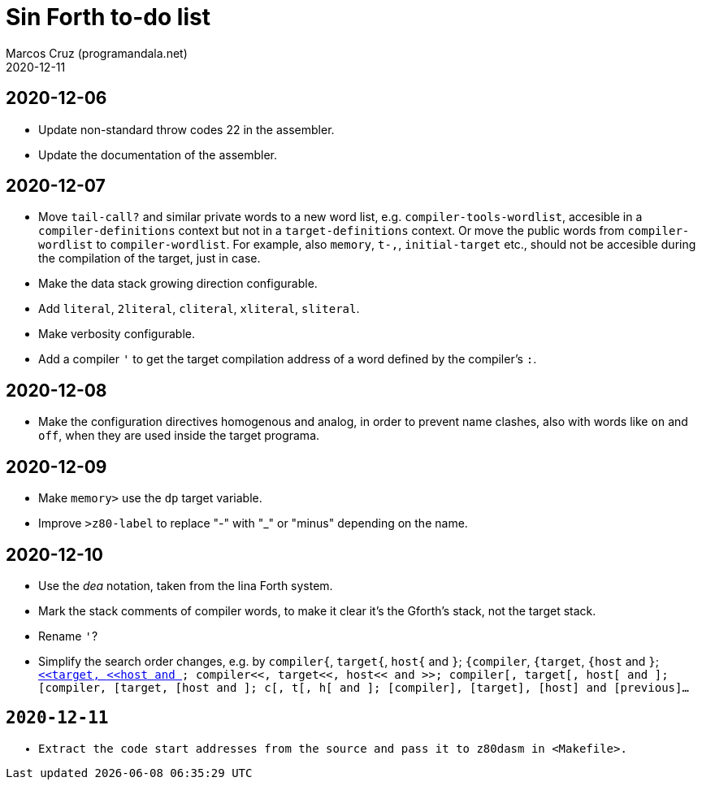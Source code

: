 = Sin Forth to-do list
:author: Marcos Cruz (programandala.net)
:revdate: 2020-12-11

== 2020-12-06

- Update non-standard throw codes 22 in the assembler.
- Update the documentation of the assembler.

== 2020-12-07

- Move `tail-call?` and similar private words to a new word list, e.g.
  `compiler-tools-wordlist`, accesible in a `compiler-definitions` context but
  not in a `target-definitions` context. Or move the public words from
  `compiler-wordlist` to `compiler-wordlist`. For example, also `memory`,
  `t-,`, `initial-target` etc., should not be accesible during the
  compilation of the target, just in case.
- Make the data stack growing direction configurable.
- Add `literal`, `2literal`, `cliteral`, `xliteral`, `sliteral`.
- Make verbosity configurable.
- Add a compiler `'` to get the target compilation address of a word
  defined by the compiler's `:`.

== 2020-12-08

- Make the configuration directives homogenous and analog, in order to
  prevent name clashes, also with words like `on` and `off`,  when
  they are used inside the target programa.

== 2020-12-09

- Make `memory>` use the `dp` target variable.
- Improve `>z80-label` to replace "-" with "_" or "minus" depending on
  the name.

== 2020-12-10

- Use the _dea_ notation, taken from the lina Forth system.
- Mark the stack comments of compiler words, to make it clear it's the
  Gforth's stack, not the target stack.
- Rename `'`?
- Simplify the search order changes, e.g. by
  `compiler{`, `target{`, `host{`  and `}`;
  `{compiler`, `{target`, `{host`  and `}`;
  `<<compiler`, `<<target`, `<<host`  and `>>`;
  `compiler<<`, `target<<`, `host<<`  and `>>`;
  `compiler[`, `target[`, `host[`  and `]`;
  `[compiler`, `[target`, `[host`  and `]`;
  `c[`, `t[`, `h[`  and `]`;
  `[compiler]`, `[target]`, `[host]`  and `[previous]`...

== 2020-12-11

- Extract the code start addresses from the source and pass it to
  `z80dasm` in <Makefile>.
